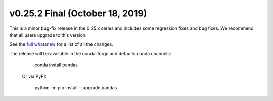 v0.25.2 Final (October 18, 2019)
~~~~~~~~~~~~~~~~~~~~~~~~~~~~~~~~

This is a minor bug-fix release in the 0.25.x series and includes some regression fixes
and bug fixes. We recommend that all users upgrade to this version.

See the `full whatsnew <http://pandas.pydata.org/pandas-docs/version/0.25/whatsnew/v0.25.2.html>`__ for a list of all the changes.

The release will be available in the conda-forge and defaults conda channels:

    conda install pandas

 Or via PyPI:

   python -m pip install --upgrade pandas
